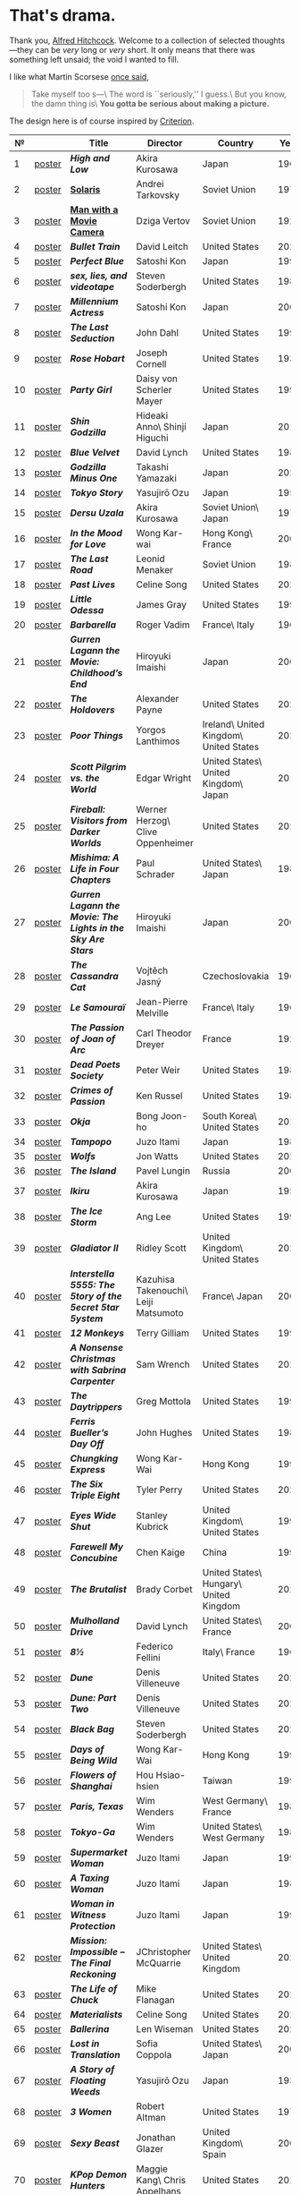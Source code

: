 #+options: exclude-html-head:property="theme-color"
#+html_head: <meta name="theme-color" property="theme-color" content="#ffffff">
#+html_head: <link rel="stylesheet" type="text/css" href="drama.css">
#+html_head: <script src="drama.js" defer></script>
#+options: tomb:nil
* That's drama.

Thank you, [[https://youtu.be/HTcK0O1qdAc][Alfred Hitchcock]]. Welcome to a collection of selected thoughts---they
can be /very/ long or /very/ short. It only means that there was something left
unsaid; the void I wanted to fill.

I like what Martin Scorsese [[https://youtu.be/VkorEW_eIXg][once said]],

#+begin_quote
Take myself too s---\
The word is ``seriously,'' I guess.\
But you know, the damn thing is\
*You gotta be serious about making a picture.*
#+end_quote

The design here is of course inspired by [[https://www.criterion.com/shop/browse/list?sort=spine_number][Criterion]].

|  № |        | Title                                                      | Director                             | Country                                | Year |
|----+--------+------------------------------------------------------------+--------------------------------------+----------------------------------------+------|
|  1 | [[file:high-and-low/poster.webp][poster]] | [[high-and-low][*High and Low*]]                                             | Akira Kurosawa                       | Japan                                  | 1963 |
|  2 | [[file:solaris/poster.webp][poster]] | [[https://sandyuraz.com/blogs/solaris/][*Solaris*]]                                                  | Andrei Tarkovsky                     | Soviet Union                           | 1972 |
|  3 | [[file:man-with-a-movie-camera/poster.webp][poster]] | [[https://sandyuraz.com/blogs/cameraman/][*Man with a Movie Camera*]]                                  | Dziga Vertov                         | Soviet Union                           | 1929 |
|  4 | [[file:bullet-train/poster.webp][poster]] | [[bullet-train][*Bullet Train*]]                                             | David Leitch                         | United States                          | 2022 |
|  5 | [[file:perfect-blue/poster.webp][poster]] | [[perfect-blue][*Perfect Blue*]]                                             | Satoshi Kon                          | Japan                                  | 1997 |
|  6 | [[file:sex-lies-videotape/poster.webp][poster]] | [[sex-lies-videotape][*sex, lies, and videotape*]]                                 | Steven Soderbergh                    | United States                          | 1989 |
|  7 | [[file:millennium-actress/poster.webp][poster]] | [[millennium-actress][*Millennium Actress*]]                                       | Satoshi Kon                          | Japan                                  | 2001 |
|  8 | [[file:the-last-seduction/poster.webp][poster]] | [[the-last-seduction][*The Last Seduction*]]                                       | John Dahl                            | United States                          | 1994 |
|  9 | [[file:rose-hobart/poster.webp][poster]] | [[rose-hobart][*Rose Hobart*]]                                              | Joseph Cornell                       | United States                          | 1936 |
| 10 | [[file:party-girl/poster.webp][poster]] | [[party-girl][*Party Girl*]]                                               | Daisy von Scherler Mayer             | United States                          | 1995 |
| 11 | [[file:shin-godzilla/poster.webp][poster]] | [[shin-godzilla][*Shin Godzilla*]]                                            | Hideaki Anno\ Shinji Higuchi         | Japan                                  | 2016 |
| 12 | [[file:blue-velvet/poster.webp][poster]] | [[blue-velvet][*Blue Velvet*]]                                              | David Lynch                          | United States                          | 1986 |
| 13 | [[file:godzilla-minus-one/poster.webp][poster]] | [[godzilla-minus-one][*Godzilla Minus One*]]                                       | Takashi Yamazaki                     | Japan                                  | 2023 |
| 14 | [[file:tokyo-story/poster.webp][poster]] | [[tokyo-story][*Tokyo Story*]]                                              | Yasujirō Ozu                         | Japan                                  | 1953 |
| 15 | [[file:dersu-uzala/poster.webp][poster]] | [[dersu-uzala][*Dersu Uzala*]]                                              | Akira Kurosawa                       | Soviet Union\ Japan                    | 1975 |
| 16 | [[file:in-the-mood-for-love/poster.webp][poster]] | [[in-the-mood-for-love][*In the Mood for Love*]]                                     | Wong Kar-wai                         | Hong Kong\ France                      | 2000 |
| 17 | [[file:the-last-road/poster.webp][poster]] | [[the-last-road][*The Last Road*]]                                            | Leonid Menaker                       | Soviet Union                           | 1986 |
| 18 | [[file:past-lives/poster.webp][poster]] | [[past-lives][*Past Lives*]]                                               | Celine Song                          | United States                          | 2023 |
| 19 | [[file:little-odessa/poster.webp][poster]] | [[little-odessa][*Little Odessa*]]                                            | James Gray                           | United States                          | 1994 |
| 20 | [[file:barbarella/poster.webp][poster]] | [[barbarella][*Barbarella*]]                                               | Roger Vadim                          | France\ Italy                          | 1968 |
| 21 | [[file:gurren-lagann-movie-1/poster.webp][poster]] | [[gurren-lagann-movie-1][*Gurren Lagann the Movie: Childhood’s End*]]                 | Hiroyuki Imaishi                     | Japan                                  | 2008 |
| 22 | [[file:the-holdovers/poster.webp][poster]] | [[the-holdovers][*The Holdovers*]]                                            | Alexander Payne                      | United States                          | 2023 |
| 23 | [[file:poor-things/poster.webp][poster]] | [[poor-things][*Poor Things*]]                                              | Yorgos Lanthimos                     | Ireland\ United Kingdom\ United States | 2023 |
| 24 | [[file:scott-pilgrim/poster.webp][poster]] | [[scott-pilgrim][*Scott Pilgrim vs. the World*]]                              | Edgar Wright                         | United States\ United Kingdom\ Japan   | 2010 |
| 25 | [[file:fireball-werner-herzog/poster.webp][poster]] | [[fireball-werner-herzog][*Fireball: Visitors from Darker Worlds*]]                    | Werner Herzog\ Clive Oppenheimer     | United States                          | 2020 |
| 26 | [[file:mishima/poster.webp][poster]] | [[mishima][*Mishima: A Life in Four Chapters*]]                         | Paul Schrader                        | United States\ Japan                   | 1985 |
| 27 | [[file:gurren-lagann-movie-2/poster.webp][poster]] | [[gurren-lagann-movie-2][*Gurren Lagann the Movie: The Lights in the Sky Are Stars*]] | Hiroyuki Imaishi                     | Japan                                  | 2009 |
| 28 | [[file:the-cassandra-cat/poster.webp][poster]] | [[the-cassandra-cat][*The Cassandra Cat*]]                                        | Vojtěch Jasný                        | Czechoslovakia                         | 1963 |
| 29 | [[file:le-samourai/poster.webp][poster]] | [[le-samourai][*Le Samouraï*]]                                              | Jean-Pierre Melville                 | France\ Italy                          | 1967 |
| 30 | [[file:the-passion-of-joan-of-arc/poster.webp][poster]] | [[the-passion-of-joan-of-arc][*The Passion of Joan of Arc*]]                               | Carl Theodor Dreyer                  | France                                 | 1928 |
| 31 | [[file:dead-poets-society/poster.webp][poster]] | [[dead-poets-society][*Dead Poets Society*]]                                       | Peter Weir                           | United States                          | 1989 |
| 32 | [[file:crimes-of-passion/poster.webp][poster]] | [[crimes-of-passion][*Crimes of Passion*]]                                        | Ken Russel                           | United States                          | 1984 |
| 33 | [[file:okja/poster.webp][poster]] | [[okja][*Okja*]]                                                     | Bong Joon-ho                         | South Korea\ United States             | 2017 |
| 34 | [[file:tampopo/poster.webp][poster]] | [[tampopo][*Tampopo*]]                                                  | Juzo Itami                           | Japan                                  | 1985 |
| 35 | [[file:wolfs/poster.webp][poster]] | [[wolfs][*Wolfs*]]                                                    | Jon Watts                            | United States                          | 2024 |
| 36 | [[file:island/poster.webp][poster]] | [[island][*The Island*]]                                               | Pavel Lungin                         | Russia                                 | 2006 |
| 37 | [[file:ikiru/poster.webp][poster]] | [[ikiru][*Ikiru*]]                                                    | Akira Kurosawa                       | Japan                                  | 1952 |
| 38 | [[file:ice-storm/poster.webp][poster]] | [[ice-storm][*The Ice Storm*]]                                            | Ang Lee                              | United States                          | 1997 |
| 39 | [[file:gladiator-2/poster.webp][poster]] | [[gladiator-2][*Gladiator II*]]                                             | Ridley Scott                         | United Kingdom\ United States          | 2024 |
| 40 | [[file:interstella-5555/poster.webp][poster]] | [[interstella-5555][*Interstella 5555: The 5tory of the 5ecret 5tar 5ystem*]]    | Kazuhisa Takenouchi\ Leiji Matsumoto | France\ Japan                          | 2003 |
| 41 | [[file:12-monkeys/poster.webp][poster]] | [[12-monkeys][*12 Monkeys*]]                                               | Terry Gilliam                        | United States                          | 1995 |
| 42 | [[file:nonsense-christmas/poster.webp][poster]] | [[nonsense-christmas][*A Nonsense Christmas with Sabrina Carpenter*]]              | Sam Wrench                           | United States                          | 2024 |
| 43 | [[file:daytrippers/poster.webp][poster]] | [[daytrippers][*The Daytrippers*]]                                          | Greg Mottola                         | United States                          | 1996 |
| 44 | [[file:ferris-bueller/poster.webp][poster]] | [[ferris-bueller][*Ferris Bueller’s Day Off*]]                                 | John Hughes                          | United States                          | 1986 |
| 45 | [[file:chungking-express/poster.webp][poster]] | [[chungking-express][*Chungking Express*]]                                        | Wong Kar-Wai                         | Hong Kong                              | 1994 |
| 46 | [[file:six-triple-eight/poster.webp][poster]] | [[six-triple-eight][*The Six Triple Eight*]]                                     | Tyler Perry                          | United States                          | 2024 |
| 47 | [[file:eyes-wide-shut/poster.webp][poster]] | [[eyes-wide-shut][*Eyes Wide Shut*]]                                           | Stanley Kubrick                      | United Kingdom\ United States          | 1999 |
| 48 | [[file:farewell-my-concubine/poster.webp][poster]] | [[farewell-my-concubine][*Farewell My Concubine*]]                                    | Chen Kaige                           | China                                  | 1993 |
| 49 | [[file:brutalist/poster.webp][poster]] | [[brutalist][*The Brutalist*]]                                            | Brady Corbet                         | United States\ Hungary\ United Kingdom | 2025 |
| 50 | [[file:mulholland-drive/poster.webp][poster]] | [[mulholland-drive][*Mulholland Drive*]]                                         | David Lynch                          | United States\ France                  | 2001 |
| 51 | [[file:8½/poster.webp][poster]] | [[8½][*8½*]]                                                       | Federico Fellini                     | Italy\ France                          | 1963 |
| 52 | [[file:dune-part-one/poster.webp][poster]] | [[dune-part-one][*Dune*]]                                                     | Denis Villeneuve                     | United States                          | 2021 |
| 53 | [[file:dune-part-two/poster.webp][poster]] | [[dune-part-two][*Dune: Part Two*]]                                           | Denis Villeneuve                     | United States                          | 2024 |
| 54 | [[file:black-bag/poster.webp][poster]] | [[black-bag][*Black Bag*]]                                                | Steven Soderbergh                    | United States                          | 2025 |
| 55 | [[file:days-of-being-wild/poster.webp][poster]] | [[days-of-being-wild][*Days of Being Wild*]]                                       | Wong Kar-Wai                         | Hong Kong                              | 1990 |
| 56 | [[file:flowers-of-shanghai/poster.webp][poster]] | [[flowers-of-shanghai][*Flowers of Shanghai*]]                                      | Hou Hsiao-hsien                      | Taiwan                                 | 1998 |
| 57 | [[file:paris-texas/poster.webp][poster]] | [[paris-texas][*Paris, Texas*]]                                             | Wim Wenders                          | West Germany\ France                   | 1984 |
| 58 | [[file:tokyo-ga/poster.webp][poster]] | [[tokyo-ga][*Tokyo-Ga*]]                                                 | Wim Wenders                          | United States\ West Germany            | 1985 |
| 59 | [[file:supermarket-woman/poster.webp][poster]] | [[supermarket-woman][*Supermarket Woman*]]                                        | Juzo Itami                           | Japan                                  | 1996 |
| 60 | [[file:taxing-woman/poster.webp][poster]] | [[taxing-woman][*A Taxing Woman*]]                                           | Juzo Itami                           | Japan                                  | 1987 |
| 61 | [[file:woman-in-witness-protection/poster.webp][poster]] | [[woman-in-witness-protection][*Woman in Witness Protection*]]                              | Juzo Itami                           | Japan                                  | 1997 |
| 62 | [[file:final-reckoning/poster.webp][poster]] | [[final-reckoning][*Mission: Impossible -- The Final Reckoning*]]               | JChristopher McQuarrie               | United States\ United Kingdom          | 2025 |
| 63 | [[file:life-of-chuck/poster.webp][poster]] | [[life-of-chuck][*The Life of Chuck*]]                                        | Mike Flanagan                        | United States                          | 2025 |
| 64 | [[file:materialists/poster.webp][poster]] | [[materialists][*Materialists*]]                                             | Celine Song                          | United States                          | 2025 |
| 65 | [[file:ballerina/poster.webp][poster]] | [[ballerina][*Ballerina*]]                                                | Len Wiseman                          | United States                          | 2025 |
| 66 | [[file:lost-in-translation/poster.webp][poster]] | [[lost-in-translation][*Lost in Translation*]]                                      | Sofia Coppola                        | United States\ Japan                   | 2003 |
| 67 | [[file:story-of-floating-weeds/poster.webp][poster]] | [[story-of-floating-weeds][*A Story of Floating Weeds*]]                                | Yasujirō Ozu                         | Japan                                  | 1934 |
| 68 | [[file:3-women/poster.webp][poster]] | [[3-women][*3 Women*]]                                                  | Robert Altman                        | United States                          | 1977 |
| 69 | [[file:sexy-beast/poster.webp][poster]] | [[sexy-beast][*Sexy Beast*]]                                               | Jonathan Glazer                      | United Kingdom\ Spain                  | 2000 |
| 70 | [[file:kpop-demonhunters/poster.webp][poster]] | [[kpop-demonhunters][*KPop Demon Hunters*]]                                       | Maggie Kang\ Chris Appelhans         | United States                          | 2025 |
| 71 | [[file:anora/poster.webp][poster]] | [[anora][*Anora*]]                                                    | Sean Baker                           | United States                          | 2024 |
